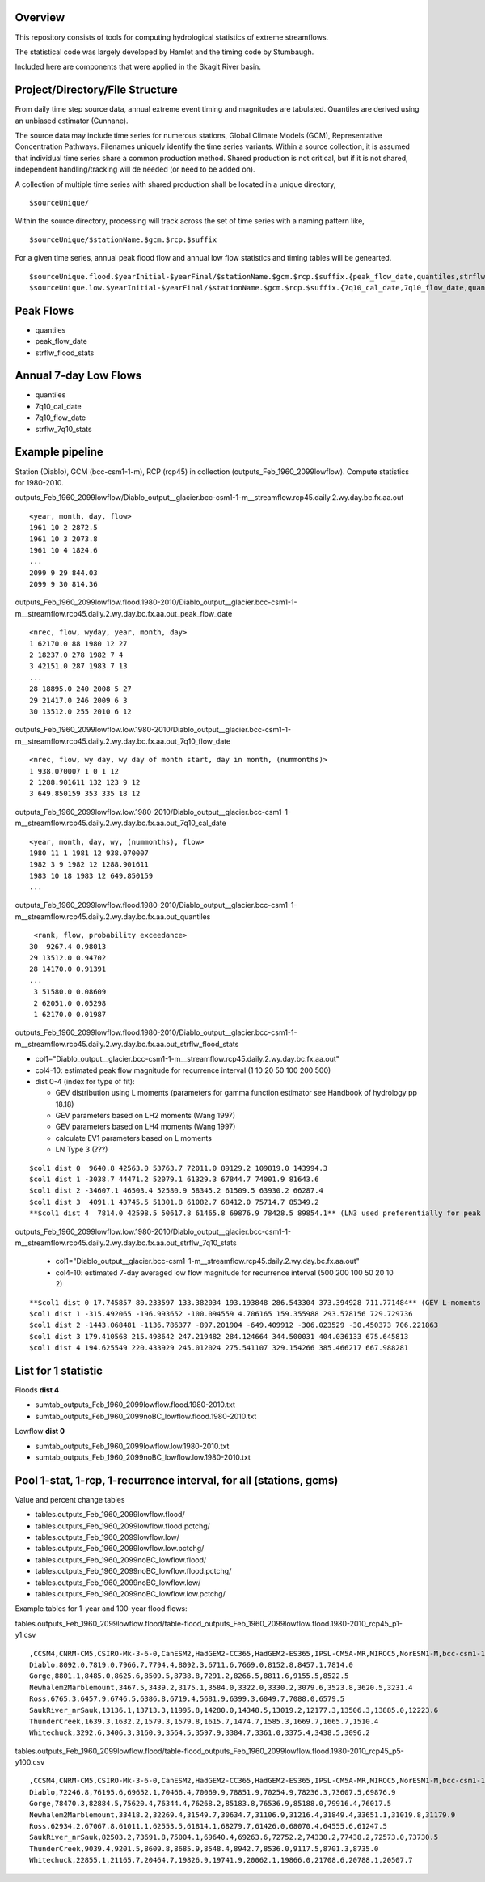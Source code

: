 
Overview
========

This repository consists of tools for computing hydrological statistics of extreme streamflows.  

The statistical code was largely developed by Hamlet and the timing code by Stumbaugh.

Included here are components that were applied in the Skagit River basin.

Project/Directory/File Structure
================================

From daily time step source data, annual extreme event timing and magnitudes are tabulated.  Quantiles are derived using an unbiased estimator (Cunnane).

The source data may include time series for numerous stations, Global Climate Models (GCM), Representative Concentration Pathways.
Filenames uniquely identify the time series variants.  Within a source collection, it is assumed that individual time series share a common production method.  
Shared production is not critical, but if it is not shared, independent handling/tracking will de needed (or need to be added on). 

A collection of multiple time series with shared production shall be located in a unique directory,

::

$sourceUnique/

Within the source directory, processing will track across the set of time series with a naming pattern like, 

::

$sourceUnique/$stationName.$gcm.$rcp.$suffix

For a given time series, annual peak flood flow and annual low flow statistics and timing tables will be genearted.

::

$sourceUnique.flood.$yearInitial-$yearFinal/$stationName.$gcm.$rcp.$suffix.{peak_flow_date,quantiles,strflw_flood_stats}
$sourceUnique.low.$yearInitial-$yearFinal/$stationName.$gcm.$rcp.$suffix.{7q10_cal_date,7q10_flow_date,quantiles,strflw_7q10_stats}

Peak Flows
==========

* quantiles
* peak_flow_date
* strflw_flood_stats

Annual 7-day Low Flows
======================

* quantiles
* 7q10_cal_date
* 7q10_flow_date
* strflw_7q10_stats

Example pipeline
================

Station (Diablo), GCM (bcc-csm1-1-m), RCP (rcp45) in collection (outputs_Feb_1960_2099lowflow).  Compute statistics for 1980-2010.

outputs_Feb_1960_2099lowflow/Diablo_output__glacier.bcc-csm1-1-m__streamflow.rcp45.daily.2.wy.day.bc.fx.aa.out

::

   <year, month, day, flow>
   1961 10 2 2872.5
   1961 10 3 2073.8
   1961 10 4 1824.6
   ...
   2099 9 29 844.03
   2099 9 30 814.36
   
outputs_Feb_1960_2099lowflow.flood.1980-2010/Diablo_output__glacier.bcc-csm1-1-m__streamflow.rcp45.daily.2.wy.day.bc.fx.aa.out_peak_flow_date

::

   <nrec, flow, wyday, year, month, day>
   1 62170.0 88 1980 12 27
   2 18237.0 278 1982 7 4
   3 42151.0 287 1983 7 13
   ...
   28 18895.0 240 2008 5 27
   29 21417.0 246 2009 6 3
   30 13512.0 255 2010 6 12

outputs_Feb_1960_2099lowflow.low.1980-2010/Diablo_output__glacier.bcc-csm1-1-m__streamflow.rcp45.daily.2.wy.day.bc.fx.aa.out_7q10_flow_date

::

   <nrec, flow, wy day, wy day of month start, day in month, (nummonths)>
   1 938.070007 1 0 1 12
   2 1288.901611 132 123 9 12
   3 649.850159 353 335 18 12

outputs_Feb_1960_2099lowflow.low.1980-2010/Diablo_output__glacier.bcc-csm1-1-m__streamflow.rcp45.daily.2.wy.day.bc.fx.aa.out_7q10_cal_date

::

   <year, month, day, wy, (nummonths), flow>
   1980 11 1 1981 12 938.070007
   1982 3 9 1982 12 1288.901611
   1983 10 18 1983 12 649.850159
   ...
   
outputs_Feb_1960_2099lowflow.flood.1980-2010/Diablo_output__glacier.bcc-csm1-1-m__streamflow.rcp45.daily.2.wy.day.bc.fx.aa.out_quantiles

::

   <rank, flow, probability exceedance>
  30  9267.4 0.98013
  29 13512.0 0.94702
  28 14170.0 0.91391
  ...
   3 51580.0 0.08609
   2 62051.0 0.05298
   1 62170.0 0.01987

outputs_Feb_1960_2099lowflow.flood.1980-2010/Diablo_output__glacier.bcc-csm1-1-m__streamflow.rcp45.daily.2.wy.day.bc.fx.aa.out_strflw_flood_stats

* col1="Diablo_output__glacier.bcc-csm1-1-m__streamflow.rcp45.daily.2.wy.day.bc.fx.aa.out"
* col4-10: estimated peak flow magnitude for recurrence interval (1 10 20 50 100 200 500)
* dist 0-4 (index for type of fit):

  * GEV distribution using L moments (parameters for gamma function estimator see Handbook of hydrology pp 18.18)
  * GEV parameters based on LH2 moments (Wang 1997)
  * GEV parameters based on LH4 moments (Wang 1997)
  * calculate EV1 parameters based on L moments
  * LN Type 3 (???)

::

   $col1 dist 0  9640.8 42563.0 53763.7 72011.0 89129.2 109819.0 143994.3
   $col1 dist 1 -3038.7 44471.2 52079.1 61329.3 67844.7 74001.9 81643.6 
   $col1 dist 2 -34607.1 46503.4 52580.9 58345.2 61509.5 63930.2 66287.4
   $col1 dist 3  4091.1 43745.5 51301.8 61082.7 68412.0 75714.7 85349.2 
   **$col1 dist 4  7814.0 42598.5 50617.8 61465.8 69876.9 78428.5 89854.1** (LN3 used preferentially for peak flows)
   
outputs_Feb_1960_2099lowflow.low.1980-2010/Diablo_output__glacier.bcc-csm1-1-m__streamflow.rcp45.daily.2.wy.day.bc.fx.aa.out_strflw_7q10_stats 
   
   * col1="Diablo_output__glacier.bcc-csm1-1-m__streamflow.rcp45.daily.2.wy.day.bc.fx.aa.out"
   * col4-10: estimated 7-day averaged low flow magnitude for recurrence interval (500 200 100 50 20 10 2)

::

   **$col1 dist 0 17.745857 80.233597 133.382034 193.193848 286.543304 373.394928 711.771484** (GEV L-moments used preferentially for most low flows)
   $col1 dist 1 -315.492065 -196.993652 -100.094559 4.706165 159.355988 293.578156 729.729736 
   $col1 dist 2 -1443.068481 -1136.786377 -897.201904 -649.409912 -306.023529 -30.450373 706.221863
   $col1 dist 3 179.410568 215.498642 247.219482 284.124664 344.500031 404.036133 675.645813 
   $col1 dist 4 194.625549 220.433929 245.012024 275.541107 329.154266 385.466217 667.988281


List for 1 statistic
====================

Floods **dist 4**

* sumtab_outputs_Feb_1960_2099lowflow.flood.1980-2010.txt
* sumtab_outputs_Feb_1960_2099noBC_lowflow.flood.1980-2010.txt

Lowflow **dist 0**

* sumtab_outputs_Feb_1960_2099lowflow.low.1980-2010.txt
* sumtab_outputs_Feb_1960_2099noBC_lowflow.low.1980-2010.txt


Pool 1-stat, 1-rcp, 1-recurrence interval, for all (stations, gcms)
===================================================================

Value and percent change tables

* tables.outputs_Feb_1960_2099lowflow.flood/
* tables.outputs_Feb_1960_2099lowflow.flood.pctchg/
* tables.outputs_Feb_1960_2099lowflow.low/
* tables.outputs_Feb_1960_2099lowflow.low.pctchg/
* tables.outputs_Feb_1960_2099noBC_lowflow.flood/
* tables.outputs_Feb_1960_2099noBC_lowflow.flood.pctchg/
* tables.outputs_Feb_1960_2099noBC_lowflow.low/
* tables.outputs_Feb_1960_2099noBC_lowflow.low.pctchg/

Example tables for 1-year and 100-year flood flows:

tables.outputs_Feb_1960_2099lowflow.flood/table-flood_outputs_Feb_1960_2099lowflow.flood.1980-2010_rcp45_p1-y1.csv

::

   ,CCSM4,CNRM-CM5,CSIRO-Mk-3-6-0,CanESM2,HadGEM2-CC365,HadGEM2-ES365,IPSL-CM5A-MR,MIROC5,NorESM1-M,bcc-csm1-1-m
   Diablo,8092.0,7819.0,7966.7,7794.4,8092.3,6711.6,7669.0,8152.8,8457.1,7814.0
   Gorge,8801.1,8485.0,8625.6,8509.5,8738.8,7291.2,8266.5,8811.6,9155.5,8522.5
   Newhalem2Marblemount,3467.5,3439.2,3175.1,3584.0,3322.0,3330.2,3079.6,3523.8,3620.5,3231.4
   Ross,6765.3,6457.9,6746.5,6386.8,6719.4,5681.9,6399.3,6849.7,7088.0,6579.5
   SaukRiver_nrSauk,13136.1,13713.3,11995.8,14280.0,14348.5,13019.2,12177.3,13506.3,13885.0,12223.6
   ThunderCreek,1639.3,1632.2,1579.3,1579.8,1615.7,1474.7,1585.3,1669.7,1665.7,1510.4
   Whitechuck,3292.6,3406.3,3160.9,3564.5,3597.9,3384.7,3361.0,3375.4,3438.5,3096.2

tables.outputs_Feb_1960_2099lowflow.flood/table-flood_outputs_Feb_1960_2099lowflow.flood.1980-2010_rcp45_p5-y100.csv

::

   ,CCSM4,CNRM-CM5,CSIRO-Mk-3-6-0,CanESM2,HadGEM2-CC365,HadGEM2-ES365,IPSL-CM5A-MR,MIROC5,NorESM1-M,bcc-csm1-1-m
   Diablo,72246.8,76195.6,69652.1,70466.4,70069.9,78851.9,70254.9,78236.3,73607.5,69876.9
   Gorge,78470.3,82884.5,75620.4,76344.4,76268.2,85183.8,76536.9,85188.0,79916.4,76017.5
   Newhalem2Marblemount,33418.2,32269.4,31549.7,30634.7,31106.9,31216.4,31849.4,33651.1,31019.8,31179.9
   Ross,62934.2,67067.8,61011.1,62553.5,61814.1,68279.7,61426.0,68070.4,64555.6,61247.5
   SaukRiver_nrSauk,82503.2,73691.8,75004.1,69640.4,69263.6,72752.2,74338.2,77438.2,72573.0,73730.5
   ThunderCreek,9039.4,9201.5,8609.8,8685.9,8548.4,8942.7,8536.0,9117.5,8701.3,8735.0
   Whitechuck,22855.1,21165.7,20464.7,19826.9,19741.9,20062.1,19866.0,21708.6,20788.1,20507.7


   